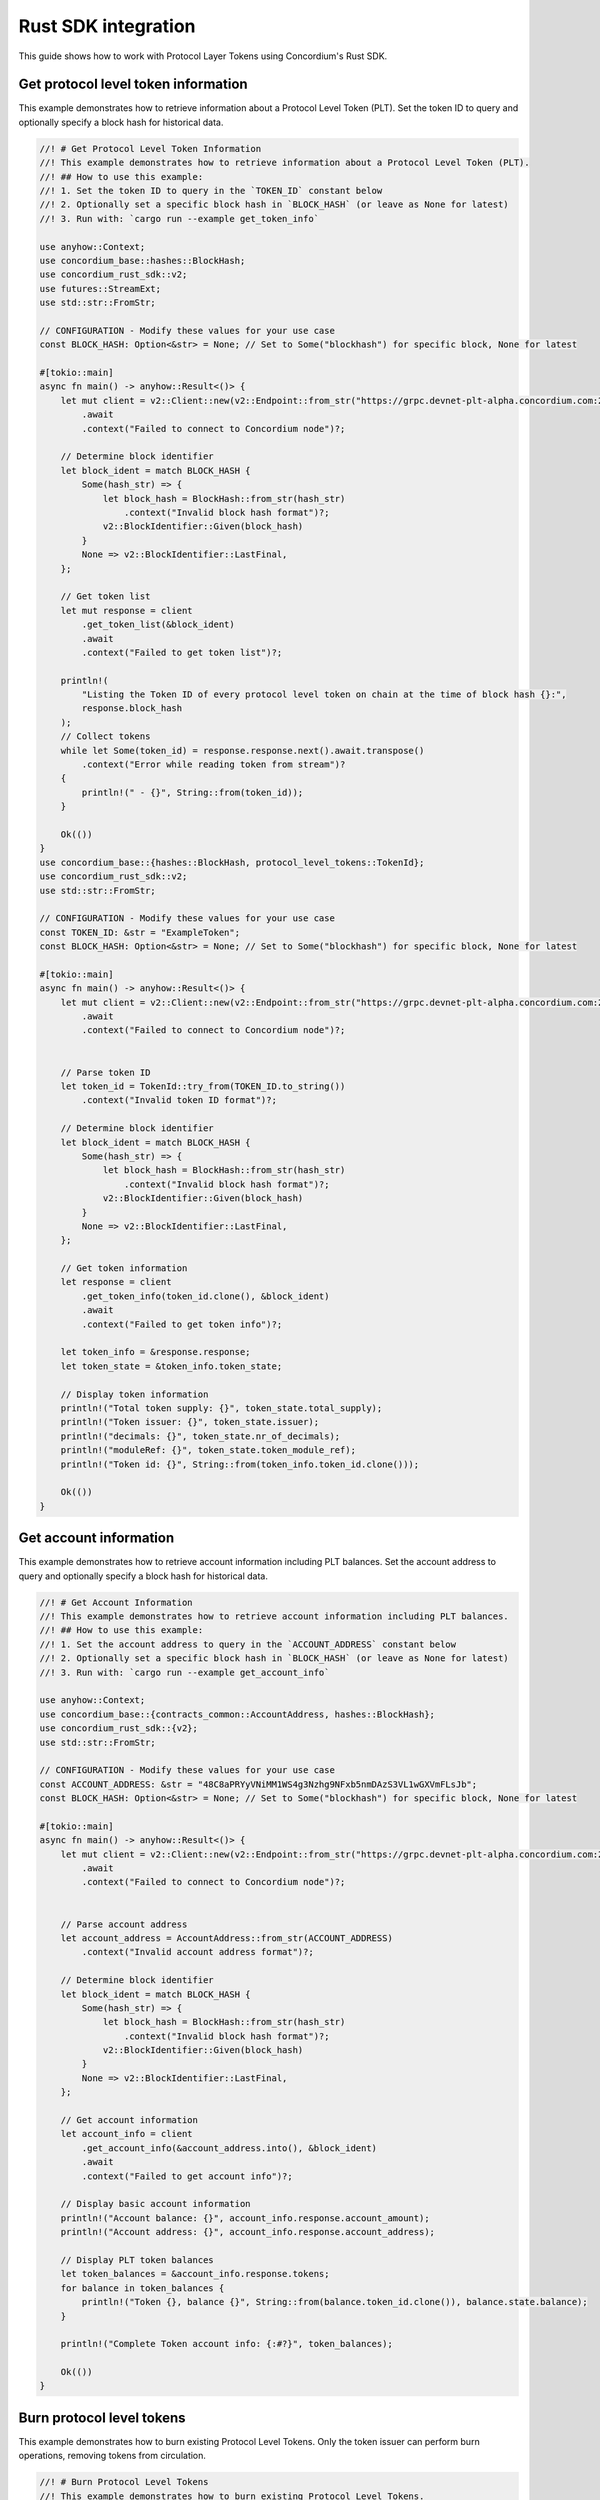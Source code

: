 .. _plt-rust-sdk:

Rust SDK integration
====================

This guide shows how to work with Protocol Layer Tokens using Concordium's Rust SDK.

.. _get-token-info:

Get protocol level token information
------------------------------------

This example demonstrates how to retrieve information about a Protocol Level Token (PLT).
Set the token ID to query and optionally specify a block hash for historical data.

.. code-block:: rust

   //! # Get Protocol Level Token Information
   //! This example demonstrates how to retrieve information about a Protocol Level Token (PLT).
   //! ## How to use this example:
   //! 1. Set the token ID to query in the `TOKEN_ID` constant below
   //! 2. Optionally set a specific block hash in `BLOCK_HASH` (or leave as None for latest)
   //! 3. Run with: `cargo run --example get_token_info`

   use anyhow::Context;
   use concordium_base::hashes::BlockHash;
   use concordium_rust_sdk::v2;
   use futures::StreamExt;
   use std::str::FromStr;

   // CONFIGURATION - Modify these values for your use case
   const BLOCK_HASH: Option<&str> = None; // Set to Some("blockhash") for specific block, None for latest

   #[tokio::main]
   async fn main() -> anyhow::Result<()> {
       let mut client = v2::Client::new(v2::Endpoint::from_str("https://grpc.devnet-plt-alpha.concordium.com:20000")?)
           .await
           .context("Failed to connect to Concordium node")?;

       // Determine block identifier
       let block_ident = match BLOCK_HASH {
           Some(hash_str) => {
               let block_hash = BlockHash::from_str(hash_str)
                   .context("Invalid block hash format")?;
               v2::BlockIdentifier::Given(block_hash)
           }
           None => v2::BlockIdentifier::LastFinal,
       };

       // Get token list
       let mut response = client
           .get_token_list(&block_ident)
           .await
           .context("Failed to get token list")?;

       println!(
           "Listing the Token ID of every protocol level token on chain at the time of block hash {}:",
           response.block_hash
       );
       // Collect tokens
       while let Some(token_id) = response.response.next().await.transpose()
           .context("Error while reading token from stream")?
       {
           println!(" - {}", String::from(token_id));
       }

       Ok(())
   }
   use concordium_base::{hashes::BlockHash, protocol_level_tokens::TokenId};
   use concordium_rust_sdk::v2;
   use std::str::FromStr;

   // CONFIGURATION - Modify these values for your use case
   const TOKEN_ID: &str = "ExampleToken";
   const BLOCK_HASH: Option<&str> = None; // Set to Some("blockhash") for specific block, None for latest

   #[tokio::main]
   async fn main() -> anyhow::Result<()> {
       let mut client = v2::Client::new(v2::Endpoint::from_str("https://grpc.devnet-plt-alpha.concordium.com:20000")?)
           .await
           .context("Failed to connect to Concordium node")?;


       // Parse token ID
       let token_id = TokenId::try_from(TOKEN_ID.to_string())
           .context("Invalid token ID format")?;

       // Determine block identifier
       let block_ident = match BLOCK_HASH {
           Some(hash_str) => {
               let block_hash = BlockHash::from_str(hash_str)
                   .context("Invalid block hash format")?;
               v2::BlockIdentifier::Given(block_hash)
           }
           None => v2::BlockIdentifier::LastFinal,
       };

       // Get token information
       let response = client
           .get_token_info(token_id.clone(), &block_ident)
           .await
           .context("Failed to get token info")?;

       let token_info = &response.response;
       let token_state = &token_info.token_state;

       // Display token information
       println!("Total token supply: {}", token_state.total_supply);
       println!("Token issuer: {}", token_state.issuer);
       println!("decimals: {}", token_state.nr_of_decimals);
       println!("moduleRef: {}", token_state.token_module_ref);
       println!("Token id: {}", String::from(token_info.token_id.clone()));

       Ok(())
   }

.. _get-account-info:

Get account information
-----------------------

This example demonstrates how to retrieve account information including PLT balances.
Set the account address to query and optionally specify a block hash for historical data.

.. code-block:: rust

   //! # Get Account Information
   //! This example demonstrates how to retrieve account information including PLT balances.
   //! ## How to use this example:
   //! 1. Set the account address to query in the `ACCOUNT_ADDRESS` constant below
   //! 2. Optionally set a specific block hash in `BLOCK_HASH` (or leave as None for latest)
   //! 3. Run with: `cargo run --example get_account_info`

   use anyhow::Context;
   use concordium_base::{contracts_common::AccountAddress, hashes::BlockHash};
   use concordium_rust_sdk::{v2};
   use std::str::FromStr;

   // CONFIGURATION - Modify these values for your use case
   const ACCOUNT_ADDRESS: &str = "48C8aPRYyVNiMM1WS4g3Nzhg9NFxb5nmDAzS3VL1wGXVmFLsJb";
   const BLOCK_HASH: Option<&str> = None; // Set to Some("blockhash") for specific block, None for latest

   #[tokio::main]
   async fn main() -> anyhow::Result<()> {
       let mut client = v2::Client::new(v2::Endpoint::from_str("https://grpc.devnet-plt-alpha.concordium.com:20000")?)
           .await
           .context("Failed to connect to Concordium node")?;


       // Parse account address
       let account_address = AccountAddress::from_str(ACCOUNT_ADDRESS)
           .context("Invalid account address format")?;

       // Determine block identifier
       let block_ident = match BLOCK_HASH {
           Some(hash_str) => {
               let block_hash = BlockHash::from_str(hash_str)
                   .context("Invalid block hash format")?;
               v2::BlockIdentifier::Given(block_hash)
           }
           None => v2::BlockIdentifier::LastFinal,
       };

       // Get account information
       let account_info = client
           .get_account_info(&account_address.into(), &block_ident)
           .await
           .context("Failed to get account info")?;

       // Display basic account information
       println!("Account balance: {}", account_info.response.account_amount);
       println!("Account address: {}", account_info.response.account_address);

       // Display PLT token balances
       let token_balances = &account_info.response.tokens;
       for balance in token_balances {
           println!("Token {}, balance {}", String::from(balance.token_id.clone()), balance.state.balance);
       }

       println!("Complete Token account info: {:#?}", token_balances);

       Ok(())
   }

.. _burn-tokens:

Burn protocol level tokens
---------------------------

This example demonstrates how to burn existing Protocol Level Tokens.
Only the token issuer can perform burn operations, removing tokens from circulation.

.. code-block:: rust

   //! # Burn Protocol Level Tokens
   //! This example demonstrates how to burn existing Protocol Level Tokens.
   //! Only the token issuer can perform burn operations.
   //! The burned tokens will be removed from the issuer's account and the total supply.
   //! ## How to use this example:
   //! 1. Set your wallet file path in the `WALLET_FILE` constant below
   //! 2. Set the token ID in the `TOKEN_ID` constant
   //! 3. Set the amount to burn in the `TOKEN_AMOUNT` constant
   //! 4. Run with: `cargo run --example burn_tokens`

   use anyhow::Context;
   use concordium_base::protocol_level_tokens::{operations, TokenAmount, TokenId};
   use concordium_rust_sdk::{
       common::types::TransactionTime,
       types::{
           transactions::{send, BlockItem},
           WalletAccount,
       },
       v2::{BlockIdentifier, self},
   };
   use rust_decimal::Decimal;
   use std::{path::PathBuf, str::FromStr};

   // CONFIGURATION - Modify these values for your use case
   const WALLET_FILE: &str = "wallet.export";
   const TOKEN_ID: &str = "ExampleToken";
   const TOKEN_AMOUNT: &str = "10.0";

   #[tokio::main]
   async fn main() -> anyhow::Result<()> {
       let mut client = v2::Client::new(v2::Endpoint::from_str("https://grpc.devnet-plt-alpha.concordium.com:20000")?)
           .await
           .context("Failed to connect to Concordium node")?;

       let token_id = TokenId::try_from(TOKEN_ID.to_string())?;

       // Get token info for decimal handling
       let token_info = client
           .get_token_info(token_id.clone(), BlockIdentifier::LastFinal)
           .await?
           .response;

       let mut amount = Decimal::from_str(TOKEN_AMOUNT)?;
       amount.rescale(token_info.token_state.decimals as u32);
       let token_amount = TokenAmount::from_raw(
           amount.mantissa().try_into()?,
           amount.scale().try_into()?
       );

       let keys: WalletAccount = WalletAccount::from_json_file(PathBuf::from(WALLET_FILE))
           .context("Could not read the wallet file")?;

       let nonce = client
           .get_next_account_sequence_number(&keys.address)
           .await?
           .nonce;
       let expiry: TransactionTime =
           TransactionTime::from_seconds((chrono::Utc::now().timestamp() + 300) as u64);

       println!("Attempting to burn {} {} tokens...", token_amount, TOKEN_ID);

       let operation = operations::burn_tokens(token_amount);
       let txn = send::token_governance_operations(
           &keys,
           keys.address,
           nonce,
           expiry,
           token_id,
           [operation].into_iter().collect(),
       )?;
       let item = BlockItem::AccountTransaction(txn);

       let transaction_hash = client.send_block_item(&item).await?;
       println!("Burn transaction submitted with hash: {}", transaction_hash);

       let (_, result) = client.wait_until_finalized(&transaction_hash).await?;
       println!("Transaction finalized: {:#?}", result);

       Ok(())
   }

.. _add-to-deny-list:

Add account to token deny list
-------------------------------

This example demonstrates how to add an account to a Protocol Level Token's deny list.
Accounts on the deny list cannot hold the token when deny list is enabled.

.. code-block:: rust

   //! # Add Account to Token Deny List
   //! This example demonstrates how to add an account to a Protocol Level Token's deny list.
   //! Accounts on the deny list cannot hold the token when deny list is enabled.
   //! Only the token issuer can modify the deny list.
   //! ## How to use this example:
   //! 1. Set your wallet file path in the `WALLET_FILE` constant below
   //! 2. Set the token ID in the `TOKEN_ID` constant
   //! 3. Set the target address to add in the `TARGET_ADDRESS` constant
   //! 4. Run with: `cargo run --example add_to_deny_list`

   use anyhow::Context;
   use concordium_base::{
       contracts_common::AccountAddress,
       protocol_level_tokens::{operations, TokenId},
   };
   use concordium_rust_sdk::{
       common::types::TransactionTime,
       types::{
           transactions::{send, BlockItem},
           WalletAccount,
       },
       v2,
   };
   use std::{path::PathBuf, str::FromStr};

   // CONFIGURATION - Modify these values for your use case
   const WALLET_FILE: &str = "wallet.export";
   const TOKEN_ID: &str = "ExampleToken";
   const TARGET_ADDRESS: &str = "ExampleAddress";

   #[tokio::main]
   async fn main() -> anyhow::Result<()> {
       let mut client = v2::Client::new(v2::Endpoint::from_str("https://grpc.devnet-plt-alpha.concordium.com:20000")?)
           .await
           .context("Failed to connect to Concordium node")?;

       let token_id = TokenId::try_from(TOKEN_ID.to_string())?;
       let target_address = AccountAddress::from_str(TARGET_ADDRESS)?;

       let keys: WalletAccount = WalletAccount::from_json_file(PathBuf::from(WALLET_FILE))
           .context("Could not read the wallet file")?;

       let nonce = client
           .get_next_account_sequence_number(&keys.address)
           .await?
           .nonce;
       let expiry: TransactionTime =
           TransactionTime::from_seconds((chrono::Utc::now().timestamp() + 300) as u64);

       println!("Attempting to add {} to deny list for {}...", target_address, TOKEN_ID);

       let operation = operations::add_token_deny_list(target_address);
       let txn = send::token_governance_operations(
           &keys,
           keys.address,
           nonce,
           expiry,
           token_id,
           [operation].into_iter().collect(),
       )?;
       let item = BlockItem::AccountTransaction(txn);

       let transaction_hash = client.send_block_item(&item).await?;
       println!("Transaction submitted with hash: {}", transaction_hash);

       let (_, result) = client.wait_until_finalized(&transaction_hash).await?;
       println!("Transaction finalized: {:#?}", result);

       Ok(())
   }

.. _add-to-allow-list:

Add account to token allow list
--------------------------------

This example demonstrates how to add an account to a Protocol Level Token's allow list.
Only the token issuer can modify the allow list.

.. code-block:: rust

   //! # Add Account to Token Allow List
   //! This example demonstrates how to add an account to a Protocol Level Token's allow list.
   //! Only the token issuer can modify the allow list.
   //! ## How to use this example:
   //! 1. Set your wallet file path in the `WALLET_FILE` constant below
   //! 2. Set the token ID in the `TOKEN_ID` constant
   //! 3. Set the target address to add in the `TARGET_ADDRESS` constant
   //! 4. Run with: `cargo run --example add_to_allow_list`

   use anyhow::Context;
   use concordium_base::{
       contracts_common::AccountAddress,
       protocol_level_tokens::{operations, TokenId},
   };
   use concordium_rust_sdk::{
       common::types::TransactionTime,
       types::{
           transactions::{send, BlockItem},
           WalletAccount,
       },
       v2,
   };
   use std::{path::PathBuf, str::FromStr};

   // CONFIGURATION - Modify these values for your use case
   const WALLET_FILE: &str = "wallet.export";
   const TOKEN_ID: &str = "ExampleToken";
   const TARGET_ADDRESS: &str = "ExampleAddress";

   #[tokio::main]
   async fn main() -> anyhow::Result<()> {
       let mut client = v2::Client::new(v2::Endpoint::from_str("https://grpc.devnet-plt-alpha.concordium.com:20000")?)
           .await
           .context("Failed to connect to Concordium node")?;

       let token_id = TokenId::try_from(TOKEN_ID.to_string())?;
       let target_address = AccountAddress::from_str(TARGET_ADDRESS)?;

       let keys: WalletAccount = WalletAccount::from_json_file(PathBuf::from(WALLET_FILE))
           .context("Could not read the wallet file")?;

       let nonce = client
           .get_next_account_sequence_number(&keys.address)
           .await?
           .nonce;
       let expiry: TransactionTime =
           TransactionTime::from_seconds((chrono::Utc::now().timestamp() + 300) as u64);

       println!("Attempting to add {} to allow list for {}...", target_address, TOKEN_ID);

       let operation = operations::add_token_allow_list(target_address);
       let txn = send::token_governance_operations(
           &keys,
           keys.address,
           nonce,
           expiry,
           token_id,
           [operation].into_iter().collect(),
       )?;
       let item = BlockItem::AccountTransaction(txn);

       let transaction_hash = client.send_block_item(&item).await?;
       println!("Transaction submitted with hash: {}", transaction_hash);

       let (_, result) = client.wait_until_finalized(&transaction_hash).await?;
       println!("Transaction finalized: {:#?}", result);

       Ok(())
   }

.. _transfer-tokens:

Transfer protocol level tokens
-------------------------------

This example demonstrates how to transfer Protocol Level Tokens (PLTs) from one account to another.
Configure the recipient address and amount to complete the transfer.

.. code-block:: rust

   //! # Transfer Protocol Level Tokens
   //! This example demonstrates how to transfer Protocol Level Tokens (PLTs) from one account to another.
   //! ## How to use this example:
   //! 1. Set your wallet file path in the `WALLET_FILE` constant below
   //! 2. Set the token ID in the `TOKEN_ID` constant
   //! 3. Set the recipient address in the `RECIPIENT_ADDRESS` constant
   //! 4. Set the amount to transfer in the `TOKEN_AMOUNT` constant
   //! 5. Run with: `cargo run --example transfer_tokens`

   use anyhow::Context;
   use concordium_base::{
       contracts_common::AccountAddress,
       protocol_level_tokens::{operations, TokenAmount, TokenId},
   };
   use concordium_rust_sdk::{
       common::types::TransactionTime,
       types::{
           transactions::{send, BlockItem},
           WalletAccount,
       },
       v2::{BlockIdentifier, self},
   };
   use rust_decimal::Decimal;
   use std::{path::PathBuf, str::FromStr}; // Added PathBuf import

   // CONFIGURATION - Modify these values for your use case
   const WALLET_FILE: &str = "wallet.export";
   const TOKEN_ID: &str = "ExampleToken";
   const RECIPIENT_ADDRESS: &str = "ExampleAddress";
   const TOKEN_AMOUNT: &str = "10"; // Amount to transfer as decimal string

   #[tokio::main]
   async fn main() -> anyhow::Result<()> {
       println!("Connecting to Concordium devnet...");
       let mut client = v2::Client::new(v2::Endpoint::from_str("https://grpc.devnet-plt-alpha.concordium.com:20000")?)
           .await
           .context("Failed to connect to Concordium node")?;

       // Parse token ID
       let token_id = TokenId::try_from(TOKEN_ID.to_string())?;

       // Get token info for decimal handling
       let token_info = client
           .get_token_info(token_id.clone(), BlockIdentifier::LastFinal)
           .await?
           .response;

       // Convert amount to proper token amount with decimals
       let mut amount = Decimal::from_str(TOKEN_AMOUNT)?;
       amount.rescale(token_info.token_state.decimals as u32);
       let token_amount = TokenAmount::from_raw(
           amount.mantissa().try_into()?,
           amount.scale().try_into()?
       );

       println!("Token amount: {}", token_amount);

       // Parse recipient address
       let recipient_address = AccountAddress::from_str(RECIPIENT_ADDRESS)?;

       // Load account keys from wallet file
       let keys: WalletAccount = WalletAccount::from_json_file(PathBuf::from(WALLET_FILE))
           .context("Could not read the wallet file")?;

       // Get the next nonce
       let nonce = client
           .get_next_account_sequence_number(&keys.address)
           .await?
           .nonce;

       // Set expiry to now + 5 minutes
       let expiry: TransactionTime =
           TransactionTime::from_seconds((chrono::Utc::now().timestamp() + 300) as u64);

       // Create transfer operation (like in the original)
       let operation = operations::transfer_tokens(recipient_address, token_amount);

       // Compose operation to transaction (like in the original)
       let txn = send::token_holder_operations(
           &keys,
           keys.address,
           nonce,
           expiry,
           token_id,
           [operation].into_iter().collect(),
       )?;

       let item = BlockItem::AccountTransaction(txn);

       // Submit transaction
       let transaction_hash = client.send_block_item(&item).await?;
       println!("Transaction {} submitted (nonce = {})", transaction_hash, nonce);

       // Wait for finalization
       let (block_hash, block_summary) = client.wait_until_finalized(&transaction_hash).await?;
       println!("Transaction finalized in block {}", block_hash);
       println!("The outcome is {:#?}", block_summary);

       Ok(())
   }

.. _remove-from-deny-list:

Remove Account from Token Deny List
------------------------------------

This example demonstrates how to remove an account from a Protocol Level Token's deny list.
Only the token issuer can modify the deny list.

.. code-block:: rust

   //! # Remove Account from Token Deny List
   //! This example demonstrates how to remove an account from a Protocol Level Token's deny list.
   //! Only the token issuer can modify the deny list.
   //! ## How to use this example:
   //! 1. Set your wallet file path in the `WALLET_FILE` constant below
   //! 2. Set the token ID in the `TOKEN_ID` constant
   //! 3. Set the target address to remove in the `TARGET_ADDRESS` constant
   //! 4. Run with: `cargo run --example remove_from_deny_list`

   use anyhow::Context;
   use concordium_base::{
       contracts_common::AccountAddress,
       protocol_level_tokens::{operations, TokenId},
   };
   use concordium_rust_sdk::{
       common::types::TransactionTime,
       types::{
           transactions::{send, BlockItem},
           WalletAccount,
       },
       v2,
   };
   use std::{path::PathBuf, str::FromStr};

   // CONFIGURATION - Modify these values for your use case
   const WALLET_FILE: &str = "wallet.export";
   const TOKEN_ID: &str = "ExampleToken";
   const TARGET_ADDRESS: &str = "ExampleAddress";

   #[tokio::main]
   async fn main() -> anyhow::Result<()> {
       let mut client = v2::Client::new(v2::Endpoint::from_str("https://grpc.devnet-plt-alpha.concordium.com:20000")?)
           .await
           .context("Failed to connect to Concordium node")?;

       let token_id = TokenId::try_from(TOKEN_ID.to_string())?;
       let target_address = AccountAddress::from_str(TARGET_ADDRESS)?;

       let keys: WalletAccount = WalletAccount::from_json_file(PathBuf::from(WALLET_FILE))
           .context("Could not read the wallet file")?;

       let nonce = client
           .get_next_account_sequence_number(&keys.address)
           .await?
           .nonce;
       let expiry: TransactionTime =
           TransactionTime::from_seconds((chrono::Utc::now().timestamp() + 300) as u64);

       println!("Attempting to remove {} from deny list for {}...", target_address, TOKEN_ID);

       let operation = operations::remove_token_deny_list(target_address);
       let txn = send::token_governance_operations(
           &keys,
           keys.address,
           nonce,
           expiry,
           token_id,
           [operation].into_iter().collect(),
       )?;
       let item = BlockItem::AccountTransaction(txn);

       let transaction_hash = client.send_block_item(&item).await?;
       println!("Transaction submitted with hash: {}", transaction_hash);

       let (_, result) = client.wait_until_finalized(&transaction_hash).await?;
       println!("Transaction finalized: {:#?}", result);

       Ok(())
   }

.. _remove-from-allow-list:

Remove account from token allow list
-------------------------------------

This example demonstrates how to remove an account from a Protocol Level Token's allow list.
Only the token issuer can modify the allow list.

.. code-block:: rust

   //! # Remove Account from Token Allow List
   //! This example demonstrates how to remove an account from a Protocol Level Token's allow list.
   //! Only the token issuer can modify the allow list.
   //! ## How to use this example:
   //! 1. Set your wallet file path in the `WALLET_FILE` constant below
   //! 2. Set the token ID in the `TOKEN_ID` constant
   //! 3. Set the target address to remove in the `TARGET_ADDRESS` constant
   //! 4. Run with: `cargo run --example remove_from_allow_list`

   use anyhow::Context;
   use concordium_base::{
       contracts_common::AccountAddress,
       protocol_level_tokens::{operations, TokenId},
   };
   use concordium_rust_sdk::{
       common::types::TransactionTime,
       types::{
           transactions::{send, BlockItem},
           WalletAccount,
       },
       v2,
   };
   use std::{path::PathBuf, str::FromStr};

   // CONFIGURATION - Modify these values for your use case
   const WALLET_FILE: &str = "wallet.export";
   const TOKEN_ID: &str = "ExampleToken";
   const TARGET_ADDRESS: &str = "ExampleAddress";

   #[tokio::main]
   async fn main() -> anyhow::Result<()> {
       let mut client = v2::Client::new(v2::Endpoint::from_str("https://grpc.devnet-plt-alpha.concordium.com:20000")?)
           .await
           .context("Failed to connect to Concordium node")?;

       let token_id = TokenId::try_from(TOKEN_ID.to_string())?;
       let target_address = AccountAddress::from_str(TARGET_ADDRESS)?;

       // Load account keys from wallet file
       let keys: WalletAccount = WalletAccount::from_json_file(PathBuf::from(WALLET_FILE))
           .context("Could not read the wallet file")?;

       let nonce = client
           .get_next_account_sequence_number(&keys.address)
           .await?
           .nonce;
       let expiry: TransactionTime =
           TransactionTime::from_seconds((chrono::Utc::now().timestamp() + 300) as u64);

       println!("Attempting to remove {} from allow list for {}...", target_address, TOKEN_ID);

       let operation = operations::remove_token_allow_list(target_address);
       let txn = send::token_governance_operations(
           &keys,
           keys.address,
           nonce,
           expiry,
           token_id,
           [operation].into_iter().collect(),
       )?;
       let item = BlockItem::AccountTransaction(txn);

       let transaction_hash = client.send_block_item(&item).await?;
       println!("Transaction submitted with hash: {}", transaction_hash);

       let (_, result) = client.wait_until_finalized(&transaction_hash).await?;
       println!("Transaction finalized: {:#?}", result);

       Ok(())
   }

.. _mint-tokens:

Mint protocol level tokens
---------------------------

This example demonstrates how to mint new Protocol Level Tokens.
Only the token issuer can perform mint operations, adding new tokens to circulation.

.. code-block:: rust

   //! # Mint Protocol Level Tokens
   //! This example demonstrates how to mint new Protocol Level Tokens.
   //! Only the token issuer can perform mint operations.
   //! The minted tokens will be added to the issuer's account.
   //! ## How to use this example:
   //! 1. Set your wallet file path in the `WALLET_FILE` constant below
   //! 2. Set the token ID in the `TOKEN_ID` constant
   //! 3. Set the amount to mint in the `TOKEN_AMOUNT` constant
   //! 4. Run with: `cargo run --example mint_tokens`

   use anyhow::Context;
   use concordium_base::protocol_level_tokens::{operations, TokenAmount, TokenId};
   use concordium_rust_sdk::{
       common::types::TransactionTime,
       types::{
           transactions::{send, BlockItem},
           WalletAccount,
       },
       v2::{BlockIdentifier, self},
   };
   use rust_decimal::Decimal;
   use std::{path::PathBuf, str::FromStr};


   // CONFIGURATION - Modify these values for your use case
   const WALLET_FILE: &str = "wallet.export";
   const TOKEN_ID: &str = "ExampleToken";
   const TOKEN_AMOUNT: &str = "11";

   #[tokio::main]
   async fn main() -> anyhow::Result<()> {
       let mut client = v2::Client::new(v2::Endpoint::from_str("https://grpc.devnet-plt-alpha.concordium.com:20000")?)
           .await
           .context("Failed to connect to Concordium node")?;


       let token_id = TokenId::try_from(TOKEN_ID.to_string())?;

       // Get token info for decimal handling
       let token_info = client
           .get_token_info(token_id.clone(), BlockIdentifier::LastFinal)
           .await?
           .response;

       let mut amount = Decimal::from_str(TOKEN_AMOUNT)?;
       amount.rescale(token_info.token_state.decimals as u32);
       let token_amount = TokenAmount::from_raw(
           amount.mantissa().try_into()?,
           amount.scale().try_into()?
       );

       let keys: WalletAccount = WalletAccount::from_json_file(PathBuf::from(WALLET_FILE))
           .context("Could not read the wallet file")?;

       let nonce = client
           .get_next_account_sequence_number(&keys.address)
           .await?
           .nonce;
       let expiry: TransactionTime =
           TransactionTime::from_seconds((chrono::Utc::now().timestamp() + 300) as u64);

       println!("Attempting to mint {} {} tokens...", token_amount,TOKEN_ID);

       let operation = operations::mint_tokens(token_amount);
       let txn = send::token_governance_operations(
           &keys,
           keys.address,
           nonce,
           expiry,
           token_id,
           [operation].into_iter().collect(),
       )?;
       let item = BlockItem::AccountTransaction(txn);

       let transaction_hash = client.send_block_item(&item).await?;
       println!("Mint transaction submitted with hash: {}", transaction_hash);

       let (_, result) = client.wait_until_finalized(&transaction_hash).await?;
       println!("Transaction finalized: {:#?}", result);

       Ok(())
   }

.. _get-token-list:

Get protocol level token list
------------------------------

This example demonstrates how to retrieve a list of all Protocol Level Tokens (PLTs) on the Concordium blockchain.
Optionally specify a block hash for historical token lists.

.. code-block:: rust

   //! # Get Protocol Level Token List
   //! This example demonstrates how to retrieve a list of all (PLTs) on the Concordium blockchain.
   //! ## How to use this example:
   //! 1. Optionally set a specific block hash in `BLOCK_HASH` (or leave as None for latest)
   //! 2. Run with: `cargo run --example get_token_list`

   use anyhow::Context;
   use concordium_base::hashes::BlockHash;
    use concordium_rust_sdk::v2;
    use futures::StreamExt;
    use std::str::FromStr;

    // CONFIGURATION - Modify these values for your use case
    const BLOCK_HASH: Option<&str> = None; // Set to Some("blockhash") for specific block, None for latest

    #[tokio::main]
    async fn main() -> anyhow::Result<()> {
        let mut client = v2::Client::new(v2::Endpoint::from_str("https://grpc.devnet-plt-alpha.concordium.com:20000")?)
            .await
            .context("Failed to connect to Concordium node")?;

        // Determine block identifier
        let block_ident = match BLOCK_HASH {
            Some(hash_str) => {
                let block_hash = BlockHash::from_str(hash_str)
                    .context("Invalid block hash format")?;
                v2::BlockIdentifier::Given(block_hash)
            }
            None => v2::BlockIdentifier::LastFinal,
        };

        // Get token list
        let mut response = client
            .get_token_list(&block_ident)
            .await
            .context("Failed to get token list")?;

        println!(
            "Listing the Token ID of every protocol level token on chain at the time of block hash {}:",
            response.block_hash
        );
        // Collect tokens
        while let Some(token_id) = response.response.next().await.transpose()
            .context("Error while reading token from stream")?
        {
            println!(" - {}", String::from(token_id));
        }

        Ok(())
    }

